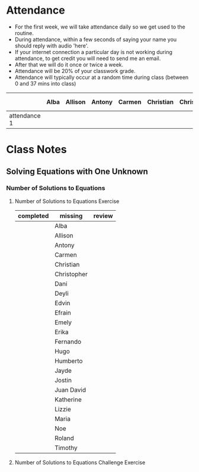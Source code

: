 * Attendance

- For the first week, we will take attendance daily so we get used to the routine.
- During attendance, within a few seconds of saying your name you should reply with audio 'here'.
- If your internet connection a particular day is not working during attendance, to get credit you will need to send me an email.
- After that we will do it once or twice a week.
- Attendance will be 20% of your classwork grade.
- Attendance will typically occur at a random time during class (between 0 and 37 mins into class)




|              | Alba | Allison | Antony | Carmen | Christian | Christopher | Dani | Deyli | Edvin | Efrain | Emily | Eriak | Fernando | Hugo | Humberto | Jayde | Jostin | Juan David | Katherine | Lizzie | Maria | Noe | Roland | Timothy |
|--------------+------+---------+--------+--------+-----------+-------------+------+-------+-------+--------+-------+-------+----------+------+----------+-------+--------+------------+-----------+--------+-------+-----+--------+---------|
| attendance 1 |      |         |        |        |           |             |      |       |       |        |       |       |          |      |          |       |        |            |           |        |       |     |        |         |


* Class Notes

** Solving Equations with One Unknown
*** Number of Solutions to Equations
**** Number of Solutions to Equations Exercise

| completed | missing     | review |
|-----------+-------------+--------|
|           | Alba        |        |
|           | Allison     |        |
|           | Antony      |        |
|           | Carmen      |        |
|           | Christian   |        |
|           | Christopher |        |
|           | Dani        |        |
|           | Deyli       |        |
|           | Edvin       |        |
|           | Efrain      |        |
|           | Emely       |        |
|           | Erika       |        |
|           | Fernando    |        |
|           | Hugo        |        |
|           | Humberto    |        |
|           | Jayde       |        |
|           | Jostin      |        |
|           | Juan David  |        |
|           | Katherine   |        |
|           | Lizzie      |        |
|           | Maria       |        |
|           | Noe         |        |
|           | Roland      |        |
|           | Timothy     |        |

**** Number of Solutions to Equations Challenge Exercise
